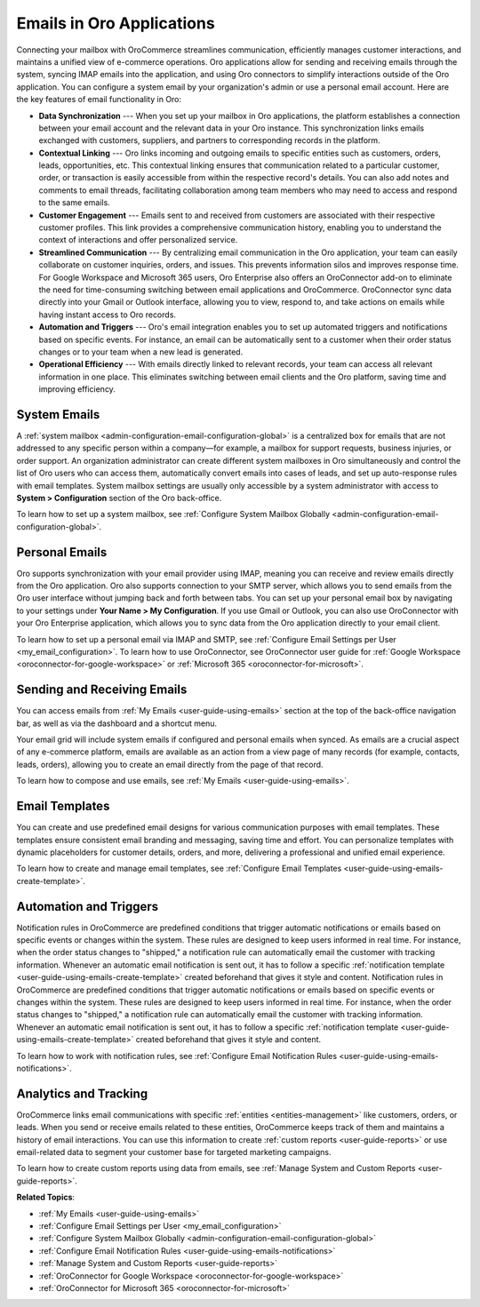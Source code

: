 .. _activities-emails:

Emails in Oro Applications
==========================

Connecting your mailbox with OroCommerce streamlines communication, efficiently manages customer interactions, and maintains a unified view of e-commerce operations. Oro applications allow for sending and receiving emails through the system, syncing IMAP emails into the application, and using Oro connectors to simplify interactions outside of the Oro application. You can configure a system email by your organization's admin or use a personal email account. Here are the key features of email functionality in Oro:

* **Data Synchronization** --- When you set up your mailbox in Oro applications, the platform establishes a connection between your email account and the relevant data in your Oro instance. This synchronization links emails exchanged with customers, suppliers, and partners to corresponding records in the platform.

* **Contextual Linking** --- Oro links incoming and outgoing emails to specific entities such as customers, orders, leads, opportunities, etc. This contextual linking ensures that communication related to a particular customer, order, or transaction is easily accessible from within the respective record's details. You can also add notes and comments to email threads, facilitating collaboration among team members who may need to access and respond to the same emails.

* **Customer Engagement** --- Emails sent to and received from customers are associated with their respective customer profiles. This link provides a comprehensive communication history, enabling you to understand the context of interactions and offer personalized service.

* **Streamlined Communication** --- By centralizing email communication in the Oro application, your team can easily collaborate on customer inquiries, orders, and issues. This prevents information silos and improves response time. For Google Workspace and Microsoft 365 users, Oro Enterprise also offers an OroConnector add-on to eliminate the need for time-consuming switching between email applications and OroCommerce. OroConnector sync data directly into your Gmail or Outlook interface, allowing you to view, respond to, and take actions on emails while having instant access to Oro records.

* **Automation and Triggers** --- Oro's email integration enables you to set up automated triggers and notifications based on specific events. For instance, an email can be automatically sent to a customer when their order status changes or to your team when a new lead is generated.

* **Operational Efficiency** --- With emails directly linked to relevant records, your team can access all relevant information in one place. This eliminates switching between email clients and the Oro platform, saving time and improving efficiency.

System Emails
-------------

A :ref:`system mailbox <admin-configuration-email-configuration-global>` is a centralized box for emails that are not addressed to any specific person within a company—for example, a mailbox for support requests, business injuries, or order support. An organization administrator can create different system mailboxes in Oro simultaneously and control the list of Oro users who can access them, automatically convert emails into cases of leads, and set up auto-response rules with email templates. System mailbox settings are usually only accessible by a system administrator with access to **System > Configuration** section of the Oro back-office.

To learn how to set up a system mailbox, see :ref:`Configure System Mailbox Globally <admin-configuration-email-configuration-global>`.

Personal Emails
---------------

Oro supports synchronization with your email provider using IMAP, meaning you can receive and review emails directly from the Oro application. Oro also supports connection to your SMTP server, which allows you to send emails from the Oro user interface without jumping back and forth between tabs. You can set up your personal email box by navigating to your settings under **Your Name > My Configuration**. If you use Gmail or Outlook, you can also use OroConnector with your Oro Enterprise application, which allows you to sync data from the Oro application directly to your email client.


.. image:: /user/img/activities/connectors.png
   :alt: Illustration of OroConnector for Gmail and Outlook

To learn how to set up a personal email via IMAP and SMTP, see :ref:`Configure Email Settings per User <my_email_configuration>`. To learn how to use OroConnector, see OroConnector user guide for :ref:`Google Workspace <oroconnector-for-google-workspace>` or :ref:`Microsoft 365 <oroconnector-for-microsoft>`.

.. image:: /user/img/activities/my-config-emails.png
   :alt: Email settings under user configuration

Sending and Receiving Emails
----------------------------

You can access emails from :ref:`My Emails <user-guide-using-emails>` section at the top of the back-office navigation bar, as well as via the dashboard and a shortcut menu.

.. image:: /user/img/activities/my-emails.png
   :alt: My emails navigation bar

Your email grid will include system emails if configured and personal emails when synced. As emails are a crucial aspect of any e-commerce platform, emails are available as an action from a view page of many records (for example, contacts, leads, orders), allowing you to create an email directly from the page of that record.

.. image:: /user/img/activities/order-page-email.png
   :alt: Sending an email from the view page of an order

To learn how to compose and use emails, see :ref:`My Emails <user-guide-using-emails>`.

Email Templates
---------------

You can create and use predefined email designs for various communication purposes with email templates. These templates ensure consistent email branding and messaging, saving time and effort. You can personalize templates with dynamic placeholders for customer details, orders, and more, delivering a professional and unified email experience.

To learn how to create and manage email templates, see :ref:`Configure Email Templates <user-guide-using-emails-create-template>`.

.. image:: /user/img/system/emails/templates/email_template_create.png
   :alt: Creating an image template

Automation and Triggers
-----------------------

Notification rules in OroCommerce are predefined conditions that trigger automatic notifications or emails based on specific events or changes within the system. These rules are designed to keep users informed in real time. For instance, when the order status changes to "shipped," a notification rule can automatically email the customer with tracking information. Whenever an automatic email notification is sent out, it has to follow a specific :ref:`notification template <user-guide-using-emails-create-template>` created beforehand that gives it style and content.
Notification rules in OroCommerce are predefined conditions that trigger automatic notifications or emails based on specific events or changes within the system. These rules are designed to keep users informed in real time. For instance, when the order status changes to "shipped," a notification rule can automatically email the customer with tracking information. Whenever an automatic email notification is sent out, it has to follow a specific :ref:`notification template <user-guide-using-emails-create-template>` created beforehand that gives it style and content.

To learn how to work with notification rules, see :ref:`Configure Email Notification Rules <user-guide-using-emails-notifications>`.

.. image:: /user/img/activities/notification-rule.png
   :alt: Notification rule edit page

Analytics and Tracking
----------------------

OroCommerce links email communications with specific :ref:`entities <entities-management>` like customers, orders, or leads. When you send or receive emails related to these entities, OroCommerce keeps track of them and maintains a history of email interactions. You can use this information to create :ref:`custom reports <user-guide-reports>` or use email-related data to segment your customer base for targeted marketing campaigns.

To learn how to create custom reports using data from emails, see :ref:`Manage System and Custom Reports <user-guide-reports>`.

**Related Topics**:

* :ref:`My Emails <user-guide-using-emails>`
* :ref:`Configure Email Settings per User <my_email_configuration>`
* :ref:`Configure System Mailbox Globally <admin-configuration-email-configuration-global>`
* :ref:`Configure Email Notification Rules <user-guide-using-emails-notifications>`
* :ref:`Manage System and Custom Reports <user-guide-reports>`
* :ref:`OroConnector for Google Workspace <oroconnector-for-google-workspace>`
* :ref:`OroConnector for Microsoft 365 <oroconnector-for-microsoft>`